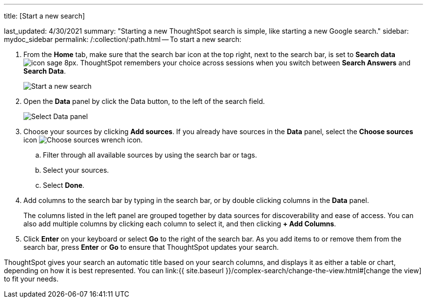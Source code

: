'''

title: [Start a new search]

last_updated: 4/30/2021 summary: "Starting a new ThoughtSpot search is simple, like starting a new Google search." sidebar: mydoc_sidebar permalink: /:collection/:path.html -- To start a new search:

. From the *Home* tab, make sure that the search bar icon at the top right, next to the search bar, is set to *Search data* image:{{ site.baseurl }}/images/icon-sage-8px.png[].
ThoughtSpot remembers your choice across sessions when you switch between *Search Answers* and *Search Data*.
+
image::{{ site.baseurl }}/images/eureka-sage-search.png[Start a new search]

. Open the *Data* panel by click the Data button, to the left of the search field.
+
image::{{ site.baseurl }}/images/data-panel-answer-v2.png[Select Data panel]

. Choose your sources by clicking *Add sources*.
If you already have sources in the *Data* panel, select the *Choose sources* icon image:{{ site.baseurl }}/images/icon-analyze-custom-10px.png[Choose sources wrench icon].
 .. Filter through all available sources by using the search bar or tags.
 .. Select your sources.
 .. Select *Done*.
. Add columns to the search bar by typing in the search bar, or by double clicking columns in the *Data* panel.
+
The columns listed in the left panel are grouped together by data sources for discoverability and ease of access.
You can also add multiple columns by clicking each column to select it, and then clicking *+ Add Columns*.

. Click *Enter* on your keyboard or select *Go* to the right of the search bar.
As you add items to or remove them from the search bar, press *Enter* or *Go* to ensure that ThoughtSpot updates your search.

ThoughtSpot gives your search an automatic title based on your search columns, and displays it as either a table or chart, depending on how it is best represented.
You can link:{{ site.baseurl }}/complex-search/change-the-view.html#[change the view] to fit your needs.
